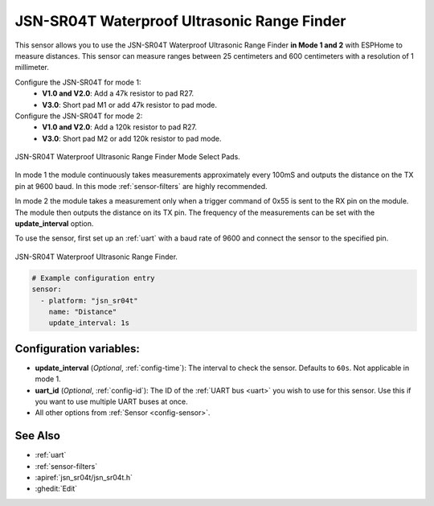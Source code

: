 JSN-SR04T Waterproof Ultrasonic Range Finder
============================================

.. seo::
    :description: Instructions for setting up JSN-SR04T waterproof ultrasonic distance sensor in ESPHome.
    :image: jsn-sr04t-v3.jpg
    :keywords: JSN-SR04T

This sensor allows you to use the JSN-SR04T Waterproof Ultrasonic Range Finder **in Mode 1 and 2**
with ESPHome to measure distances. This sensor can measure
ranges between 25 centimeters and 600 centimeters with a resolution of 1 millimeter.

Configure the JSN-SR04T for mode 1:
    - **V1.0 and V2.0**: Add a 47k resistor to pad R27.
    - **V3.0**: Short pad M1 or add 47k resistor to pad mode.

Configure the JSN-SR04T for mode 2:
    - **V1.0 and V2.0**: Add a 120k resistor to pad R27.
    - **V3.0**: Short pad M2 or add 120k resistor to pad mode.

.. figure:: images/jsn-sr04t-v3-mode-select-pads.jpg
    :align: center
    :width: 50.0%

    JSN-SR04T Waterproof Ultrasonic Range Finder Mode Select Pads.

In mode 1 the module continuously takes measurements approximately every 100mS and outputs the distance on the TX pin at 9600 baud.
In this mode :ref:`sensor-filters` are highly recommended.

In mode 2 the module takes a measurement only when a trigger command of 0x55 is sent to the RX pin on the module.
The module then outputs the distance on its TX pin. The frequency of the measurements can be set with the **update_interval** option.

To use the sensor, first set up an :ref:`uart` with a baud rate of 9600 and connect the sensor to the specified pin.

.. figure:: images/jsn-sr04t-v3.jpg
    :align: center
    :width: 70.0%

    JSN-SR04T Waterproof Ultrasonic Range Finder.

.. code-block:: yaml

    # Example configuration entry
    sensor:
      - platform: "jsn_sr04t"
        name: "Distance"
        update_interval: 1s


Configuration variables:
------------------------

- **update_interval** (*Optional*, :ref:`config-time`): The interval to check the
  sensor. Defaults to ``60s``. Not applicable in mode 1.
- **uart_id** (*Optional*, :ref:`config-id`): The ID of the :ref:`UART bus <uart>` you wish to use for this sensor.
  Use this if you want to use multiple UART buses at once.
- All other options from :ref:`Sensor <config-sensor>`.

See Also
--------

- :ref:`uart`
- :ref:`sensor-filters`
- :apiref:`jsn_sr04t/jsn_sr04t.h`
- :ghedit:`Edit`
